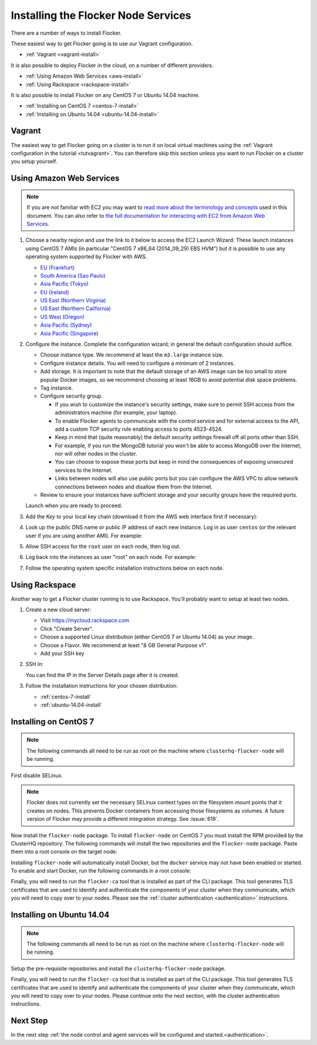 .. _installing-flocker-node:

====================================
Installing the Flocker Node Services
====================================

There are a number of ways to install Flocker.

These easiest way to get Flocker going is to use our Vagrant configuration.

- :ref:`Vagrant <vagrant-install>`

It is also possible to deploy Flocker in the cloud, on a number of different providers.

- :ref:`Using Amazon Web Services <aws-install>`
- :ref:`Using Rackspace <rackspace-install>`

It is also possible to install Flocker on any CentOS 7 or Ubuntu 14.04 machine.

- :ref:`Installing on CentOS 7 <centos-7-install>`
- :ref:`Installing on Ubuntu 14.04 <ubuntu-14.04-install>`


.. _vagrant-install:

Vagrant
=======

The easiest way to get Flocker going on a cluster is to run it on local virtual machines using the :ref:`Vagrant configuration in the tutorial <tutvagrant>`.
You can therefore skip this section unless you want to run Flocker on a cluster you setup yourself.

.. _aws-install:

Using Amazon Web Services
=========================

.. note:: If you are not familiar with EC2 you may want to `read more about the terminology and concepts <https://fedoraproject.org/wiki/User:Gholms/EC2_Primer>`_ used in this document.
          You can also refer to `the full documentation for interacting with EC2 from Amazon Web Services <http://docs.aws.amazon.com/AWSEC2/latest/UserGuide/EC2_GetStarted.html>`_.


.. The AMI links were created using the ami_links tool in ClusterHQ's internal-tools repository.

#. Choose a nearby region and use the link to it below to access the EC2 Launch Wizard.
   These launch instances using CentOS 7 AMIs (in particular "CentOS 7 x86_64 (2014_09_29) EBS HVM") but it is possible to use any operating system supported by Flocker with AWS.

   * `EU (Frankfurt) <https://console.aws.amazon.com/ec2/v2/home?region=eu-central-1#LaunchInstanceWizard:ami=ami-7cc4f661>`_
   * `South America (Sao Paulo) <https://console.aws.amazon.com/ec2/v2/home?region=sa-east-1#LaunchInstanceWizard:ami=ami-bf9520a2>`_
   * `Asia Pacific (Tokyo) <https://console.aws.amazon.com/ec2/v2/home?region=ap-northeast-1#LaunchInstanceWizard:ami=ami-89634988>`_
   * `EU (Ireland) <https://console.aws.amazon.com/ec2/v2/home?region=eu-west-1#LaunchInstanceWizard:ami=ami-e4ff5c93>`_
   * `US East (Northern Virginia) <https://console.aws.amazon.com/ec2/v2/home?region=us-east-1#LaunchInstanceWizard:ami=ami-96a818fe>`_
   * `US East (Northern California) <https://console.aws.amazon.com/ec2/v2/home?region=us-west-1#LaunchInstanceWizard:ami=ami-6bcfc42e>`_
   * `US West (Oregon) <https://console.aws.amazon.com/ec2/v2/home?region=us-west-2#LaunchInstanceWizard:ami=ami-c7d092f7>`_
   * `Asia Pacific (Sydney) <https://console.aws.amazon.com/ec2/v2/home?region=ap-southeast-2#LaunchInstanceWizard:ami=ami-bd523087>`_
   * `Asia Pacific (Singapore) <https://console.aws.amazon.com/ec2/v2/home?region=ap-southeast-1#LaunchInstanceWizard:ami=ami-aea582fc>`_

#. Configure the instance.
   Complete the configuration wizard; in general the default configuration should suffice.   

   * Choose instance type. We recommend at least the ``m3.large`` instance size.
   * Configure instance details. You will need to configure a minimum of 2 instances.
   * Add storage. It is important to note that the default storage of an AWS image can be too small to store popular Docker images, so we recommend choosing at least 16GB to avoid potential disk space problems.
   * Tag instance.
   * Configure security group.
      
     * If you wish to customize the instance's security settings, make sure to permit SSH access from the administrators machine (for example, your laptop).
     * To enable Flocker agents to communicate with the control service and for external access to the API, add a custom TCP security rule enabling access to ports 4523-4524.
     * Keep in mind that (quite reasonably) the default security settings firewall off all ports other than SSH.
     * For example, if you run the MongoDB tutorial you won't be able to access MongoDB over the Internet, nor will other nodes in the cluster.
     * You can choose to expose these ports but keep in mind the consequences of exposing unsecured services to the Internet.
     * Links between nodes will also use public ports but you can configure the AWS VPC to allow network connections between nodes and disallow them from the Internet.

   * Review to ensure your instances have sufficient storage and your security groups have the required ports.

   Launch when you are ready to proceed.

#. Add the *Key* to your local key chain (download it from the AWS web interface first if necessary):

   .. prompt:: bash alice@mercury:~$

      mv ~/Downloads/my-instance.pem ~/.ssh/
      chmod 600 ~/.ssh/my-instance.pem
      ssh-add ~/.ssh/my-instance.pem

#. Look up the public DNS name or public IP address of each new instance.
   Log in as user ``centos`` (or the relevant user if you are using another AMI).
   For example:

   .. prompt:: bash alice@mercury:~$

      ssh centos@ec2-AA-BB-CC-DD.eu-west-1.compute.amazonaws.com

#. Allow SSH access for the ``root`` user on each node, then log out.

   .. task:: install_ssh_key
      :prompt: [user@aws]$

#. Log back into the instances as user "root" on each node.
   For example:

   .. prompt:: bash alice@mercury:~$

      ssh root@ec2-AA-BB-CC-DD.eu-west-1.compute.amazonaws.com


#. Follow the operating system specific installation instructions below on each node.

.. _rackspace-install:

Using Rackspace
===============

Another way to get a Flocker cluster running is to use Rackspace.
You'll probably want to setup at least two nodes.

#. Create a new cloud server:

   * Visit https://mycloud.rackspace.com
   * Click "Create Server".
   * Choose a supported Linux distribution (either CentOS 7 or Ubuntu 14.04) as your image.
   * Choose a Flavor.
     We recommend at least "8 GB General Purpose v1".
   * Add your SSH key

#. SSH in:

   You can find the IP in the Server Details page after it is created.

   .. prompt:: bash alice@mercury:~$

      ssh root@203.0.113.109

#. Follow the installation instructions for your chosen distribution:

   * :ref:`centos-7-install`
   * :ref:`ubuntu-14.04-install`

.. _centos-7-install:

Installing on CentOS 7
======================

.. note:: The following commands all need to be run as root on the machine where ``clusterhq-flocker-node`` will be running.

First disable SELinux.

.. task:: disable_selinux centos-7
   :prompt: [root@centos]#

.. note:: Flocker does not currently set the necessary SELinux context types on the filesystem mount points that it creates on nodes.
          This prevents Docker containers from accessing those filesystems as volumes.
          A future version of Flocker may provide a different integration strategy.
          See :issue:`619`.

Now install the ``flocker-node`` package.
To install ``flocker-node`` on CentOS 7 you must install the RPM provided by the ClusterHQ repository.
The following commands will install the two repositories and the ``flocker-node`` package.
Paste them into a root console on the target node:

.. task:: install_flocker centos-7
   :prompt: [root@centos]#

Installing ``flocker-node`` will automatically install Docker, but the ``docker`` service may not have been enabled or started.
To enable and start Docker, run the following commands in a root console:

.. task:: enable_docker centos-7
   :prompt: [root@centos]#

Finally, you will need to run the ``flocker-ca`` tool that is installed as part of the CLI package.
This tool generates TLS certificates that are used to identify and authenticate the components of your cluster when they communicate, which you will need to copy over to your nodes.
Please see the :ref:`cluster authentication <authentication>` instructions.

.. _ubuntu-14.04-install:

Installing on Ubuntu 14.04
==========================

.. note:: The following commands all need to be run as root on the machine where ``clusterhq-flocker-node`` will be running.

Setup the pre-requisite repositories and install the ``clusterhq-flocker-node`` package.

.. task:: install_flocker ubuntu-14.04
   :prompt: [root@ubuntu]#

Finally, you will need to run the ``flocker-ca`` tool that is installed as part of the CLI package.
This tool generates TLS certificates that are used to identify and authenticate the components of your cluster when they communicate, which you will need to copy over to your nodes.
Please continue onto the next section, with the cluster authentication instructions.

Next Step
=========

In the next step :ref:`the node control and agent services will be configured and started.<authentication>`.
